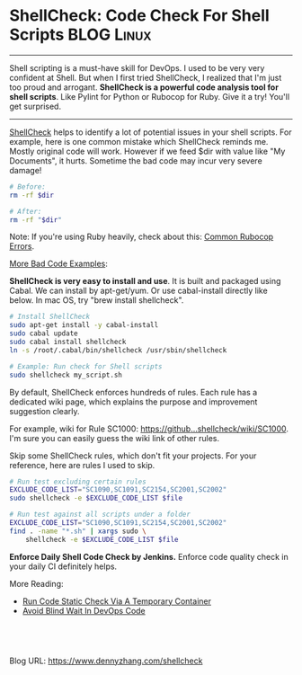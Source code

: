 * ShellCheck: Code Check For Shell Scripts                       :BLOG:Linux:
:PROPERTIES:
:type:   DevOps,Shell,Popular,Testing
:END:
---------------------------------------------------------------------
Shell scripting is a must-have skill for DevOps. I used to be very very confident at Shell. But when I first tried ShellCheck, I realized that I'm just too proud and arrogant.
*ShellCheck is a powerful code analysis tool for shell scripts*. Like Pylint for Python or Rubocop for Ruby. Give it a try! You'll get surprised.

[[image-blog:ShellCheck Code Check For Shell Scripts][https://www.dennyzhang.com/wp-content/uploads/denny/shellcheck.png]]

---------------------------------------------------------------------
[[https://github.com/koalaman/shellcheck][ShellCheck]] helps to identify a lot of potential issues in your shell scripts. For example, here is one common mistake which ShellCheck reminds me. Mostly original code will work. However if we feed $dir with value like "My Documents", it hurts. Sometime the bad code may incur very severe damage!

#+BEGIN_SRC sh
# Before:
rm -rf $dir
#+END_SRC

#+BEGIN_SRC sh
# After:
rm -rf "$dir"
#+END_SRC

Note: If you're using Ruby heavily, check about this: [[https://www.dennyzhang.com/rubocop_errors][Common Rubocop Errors]].

[[https://github.com/koalaman/shellcheck/blob/master/README.md#user-content-gallery-of-bad-code][More Bad Code Examples]]:

[[image-blog:Shell bad code][https://www.dennyzhang.com/wp-content/uploads/denny/shellcheck_bad_code.png]]
*ShellCheck is very easy to install and use*. It is built and packaged using Cabal. We can install by apt-get/yum. Or use cabal-install directly like below. In mac OS, try "brew install shellcheck".

#+BEGIN_SRC sh
# Install ShellCheck
sudo apt-get install -y cabal-install
sudo cabal update
sudo cabal install shellcheck
ln -s /root/.cabal/bin/shellcheck /usr/sbin/shellcheck

# Example: Run check for Shell scripts
sudo shellcheck my_script.sh
#+END_SRC

By default, ShellCheck enforces hundreds of rules. Each rule has a dedicated wiki page, which explains the purpose and improvement suggestion clearly.

For example, wiki for Rule SC1000: [[https://github.com/koalaman/shellcheck/wiki/SC1000][https://github...shellcheck/wiki/SC1000]]. I'm sure you can easily guess the wiki link of other rules.

Skip some ShellCheck rules, which don't fit your projects. For your reference, here are rules I used to skip.
#+BEGIN_SRC sh
# Run test excluding certain rules
EXCLUDE_CODE_LIST="SC1090,SC1091,SC2154,SC2001,SC2002"
sudo shellcheck -e $EXCLUDE_CODE_LIST $file

# Run test against all scripts under a folder
EXCLUDE_CODE_LIST="SC1090,SC1091,SC2154,SC2001,SC2002"
find . -name "*.sh" | xargs sudo \
    shellcheck -e $EXCLUDE_CODE_LIST $file
#+END_SRC
*Enforce Daily Shell Code Check by Jenkins.* Enforce code quality check in your daily CI definitely helps.

[[image-github:https://github.com/dennyzhang/][https://www.dennyzhang.com/wp-content/uploads/denny/github_BashCodeQualityCheck.png]]

More Reading:
- [[https://www.dennyzhang.com/docker_code_check][Run Code Static Check Via A Temporary Container]]
- [[https://www.dennyzhang.com/blind_wait][Avoid Blind Wait In DevOps Code]]

#+BEGIN_HTML
<a href="https://github.com/dennyzhang/www.dennyzhang.com/tree/master/posts/shellcheck"><img align="right" width="200" height="183" src="https://www.dennyzhang.com/wp-content/uploads/denny/watermark/github.png" /></a>

<div id="the whole thing" style="overflow: hidden;">
<div style="float: left; padding: 5px"> <a href="https://www.linkedin.com/in/dennyzhang001"><img src="https://www.dennyzhang.com/wp-content/uploads/sns/linkedin.png" alt="linkedin" /></a></div>
<div style="float: left; padding: 5px"><a href="https://github.com/dennyzhang"><img src="https://www.dennyzhang.com/wp-content/uploads/sns/github.png" alt="github" /></a></div>
<div style="float: left; padding: 5px"><a href="https://www.dennyzhang.com/slack" target="_blank" rel="nofollow"><img src="https://slack.dennyzhang.com/badge.svg" alt="slack"/></a></div>
</div>

<br/><br/>
<a href="http://makeapullrequest.com" target="_blank" rel="nofollow"><img src="https://img.shields.io/badge/PRs-welcome-brightgreen.svg" alt="PRs Welcome"/></a>
#+END_HTML

Blog URL: https://www.dennyzhang.com/shellcheck
* org-mode configuration                                           :noexport:
#+STARTUP: overview customtime noalign logdone showall
#+DESCRIPTION: 
#+KEYWORDS: 
#+AUTHOR: Denny Zhang
#+EMAIL:  denny@dennyzhang.com
#+TAGS: noexport(n)
#+PRIORITIES: A D C
#+OPTIONS:   H:3 num:t toc:nil \n:nil @:t ::t |:t ^:t -:t f:t *:t <:t
#+OPTIONS:   TeX:t LaTeX:nil skip:nil d:nil todo:t pri:nil tags:not-in-toc
#+EXPORT_EXCLUDE_TAGS: exclude noexport
#+SEQ_TODO: TODO HALF ASSIGN | DONE BYPASS DELEGATE CANCELED DEFERRED
#+LINK_UP:   
#+LINK_HOME: 
* [#A] Shellcheck: shell script code quality check tool            :noexport:
http://www.shellcheck.net
https://github.com/koalaman/shellcheck

https://github.com/koalaman/shellcheck/wiki/SC2001
brew install shellcheck

shellcheck ./deploy_all_in_one.sh
** DONE shellcheck exclude certain files or certain rules
   CLOSED: [2016-10-27 Thu 17:32]
** #  --8<-------------------------- separator ------------------------>8--
** DONE shellcheck: number comparision: -lt
   CLOSED: [2016-05-23 Mon 14:56]
2016-05-23 14:32:31 In ./cookbooks/autoscale-cluster/files/default/trigger_scale_up.sh line 101:
2016-05-23 14:32:31         if [ $seconds_offset -lt $cooldown_period ]; then
2016-05-23 14:32:31              ^-- SC2086: Double quote to prevent globbing and word splitting.
2016-05-23 14:32:31                                  ^-- SC2086: Double quote to prevent globbing and word splitting.

#+BEGIN_SRC sh
if [ $seconds_offset -lt $cooldown_period ]; then
    echo "yes"
else
    echo "no"
fi
#+END_SRC

#+BEGIN_SRC sh
seconds_offset="100"
cooldown_period="200"
if [ "$seconds_offset" -lt "$cooldown_period" ]; then
    echo "yes"
else
    echo "no"
fi
#+END_SRC
** DONE shellcheck: SC2003: expr is antiquated. Consider rewriting this using $((..))
   CLOSED: [2016-05-23 Mon 15:01]
2016-05-23 14:32:31 In ./cookbooks/autoscale-cluster/files/default/trigger_scale_up.sh line 100:
2016-05-23 14:32:31         seconds_offset=$(expr $current_time - $modify_time)
2016-05-23 14:32:31                          ^-- SC2003: expr is antiquated. Consider rewriting this using $((..)), ${} or [[ ]].
2016-05-23 14:32:31                               ^-- SC2086: Double quote to prevent globbing and word splitting.
2016-05-23 14:32:31                                               ^-- SC2086: Double quote to prevent globbing and word splitting.

From:
#+BEGIN_SRC sh
    if [ $(expr $num_count - $min_count) -lt 0 ]; then
        echo "no"
    else
        echo "yes"
    fi
#+END_SRC

To:
#+BEGIN_SRC sh
num_count="10"
min_count="20"
if [ $((num_count -min_count)) -lt 0 ]; then
    echo "no"
else
    echo "yes"
fi
#+END_SRC
** DONE shellcheck: SC2002: Useless cat. Consider 'cmd < file
   CLOSED: [2016-05-23 Mon 16:26]
cat /etc/hosts | grep "127.0.0.1"
    ^-- SC2002: Useless cat. Consider 'cmd < file | ..' or 'cmd file | ..' instead.

From:
#+BEGIN_SRC sh
cat /etc/hosts | grep "127.0.0.1"
#+END_SRC

To:
#+BEGIN_SRC sh
grep "127.0.0.1" < /etc/hosts
#+END_SRC
** DONE shellcheck: SC2181: Check exit code directly with e.g
   CLOSED: [2016-10-27 Thu 17:17]
- Error Mesage:
#+BEGIN_EXAMPLE

In ./jenkins_scripts/jenkins/sync_http_repo_server.sh line 81:
        if [ $? -ne 0 ]; then
             ^-- SC2181: Check exit code directly with e.g. 'if mycmd;', not indirectly with $?.
#+END_EXAMPLE

- From:
#+BEGIN_EXAMPLE
        remote_checksum=$(grep "$f" "$checksum_file")
        if [ $? -ne 0 ]; then
            log "ERROR: Fail to find $f in $checksum_link"
            exit 1
#+END_EXAMPLE

- To:
#+BEGIN_EXAMPLE
        errcode=$?
        if [ $errcode -ne 0 ]; then
            log "ERROR: Fail to find $f in $checksum_link"
            exit 1
#+END_EXAMPLE
** DONE shellcheck: SC2184: Quote arguments to unset so they're not glob expanded.
   CLOSED: [2016-10-27 Thu 17:43]
- Error Message:
#+BEGIN_EXAMPLE
In ./jenkins_scripts/docker/stop_old_containers.sh line 131:
    unset white_list[@]
          ^-- SC2184: Quote arguments to unset so they're not glob expanded.
#+END_EXAMPLE

- From:
#+BEGIN_EXAMPLE
    # Empty current ip:port white list
    unset white_list[@]

#+END_EXAMPLE

- To:
#+BEGIN_EXAMPLE
    # Empty current ip:port white list
    unset 'white_list[@]'
#+END_EXAMPLE
